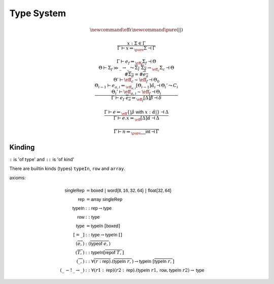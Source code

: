 ***********
Type System
***********

.. math::
    \newcommand{\eff}{\iota}
    \newcommand{\pure}{{(||)}}

.. math::
    \frac{
        x : \Sigma \in \Gamma
    }{
        \Gamma \vdash x \Rightarrow_\pure \Sigma \dashv \Gamma
    }

.. math::
    \frac{
        \Gamma \vdash e_f \Rightarrow_{\eff_f} \Sigma_f \dashv \Theta \\
        \Theta \vdash \Sigma_f \gg \_ \rightarrow \_
            \leadsto \overline{\Sigma_I} \; \overline{\Sigma_d} \rightarrow_{\eff_c} \Sigma_c
            \dashv \Theta \\
        \#\overline{\Sigma_d} = \#\overline{e_a} \\
        \Theta' \vdash \eff_c \sim \eff_f \dashv \Theta_0 \\
        \Theta_{i - 1} \vdash e_{a, i} \Leftarrow_{\eff_{a, i}} [\Theta_{i - 1}]\hat{\alpha}_i
            \dashv \Theta_i' \leadsto C_i \\
        \Theta_i' \vdash \eff_{a, i} \sim \eff_f \dashv \Theta_i
    }{
        \Gamma \vdash e_f \; \overline{e_a} \Rightarrow_{\eff_f} [\Delta]\hat{\beta}
            \dashv \delta
    }

.. math::
    \frac{
        \Gamma \vdash e \Leftarrow_\eff \{|\hat{\rho} \; \mathsf{with} \; x : \hat{\alpha}|\}
            \dashv \Delta
    }{
        \Gamma \vdash e.x \Rightarrow_\eff [\Delta]\hat{\alpha} \dashv \Delta
    }

.. math::
    \frac{}{\Gamma \vdash n \Rightarrow_\pure \mathsf{\_\_int} \dashv \Gamma}

-------
Kinding
-------

``:`` is 'of type' and ``::`` is 'of kind'

There are builtin kinds (types) ``typeIn``, ``row`` and ``array``.

axioms:

.. math::
    \begin{align*}
        \mathsf{singleRep} &= \mathsf{boxed} \; | \; \mathsf{word\{8, 16, 32, 64\}} \; | \;
            \mathsf{float\{32, 64\}} \\
        \mathsf{rep} &= \mathsf{array} \; \mathsf{singleRep} \\
        \mathsf{typeIn} &:: \mathsf{rep} \rightarrow \mathsf{type} \\
        \mathsf{row} &:: \mathsf{type} \\
        \mathsf{type} &= \mathsf{typeIn} \; [\mathsf{boxed}] \\
        [= \_] &:: \mathsf{type} \rightarrow \mathsf{typeIn} \; [] \\
        (\overline{e,}) &: (\overline{\mathsf{typeof} \; e,}) \\
        (\overline{T,}) &:: \mathsf{typeIn} [\overline{\mathsf{repof} \; T,}] \\
        (\overline{\_,}) &:: \forall \overline{(r : \mathsf{rep})} . (\overline{\mathsf{typeIn} \; r,})
            \rightarrow \mathsf{typeIn} \; [\overline{\mathsf{typeIn} \; r,}] \\
        (\_ \, -! \, \_ \rightarrow \_) &:: \forall (r1 : \mathsf{rep}) (r2 : \mathsf{rep})
            . (\mathsf{typeIn} \; r1, \mathsf{row}, \mathsf{typeIn} \; r2) \rightarrow \mathsf{type}
    \end{align*}

